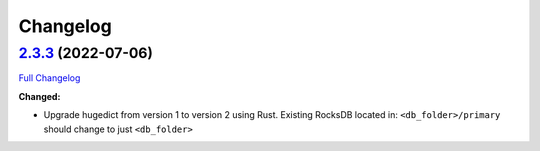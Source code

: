 Changelog
=========

`2.3.3 <https://github.com/binh-vu/kgdata/tree/2.3.3>`__ (2022-07-06)
---------------------------------------------------------------------

`Full
Changelog <https://github.com/binh-vu/kgdata/compare/1.7.1...2.3.3>`__

**Changed:**

-  Upgrade hugedict from version 1 to version 2 using Rust. Existing
   RocksDB located in: ``<db_folder>/primary`` should change to just
   ``<db_folder>``
